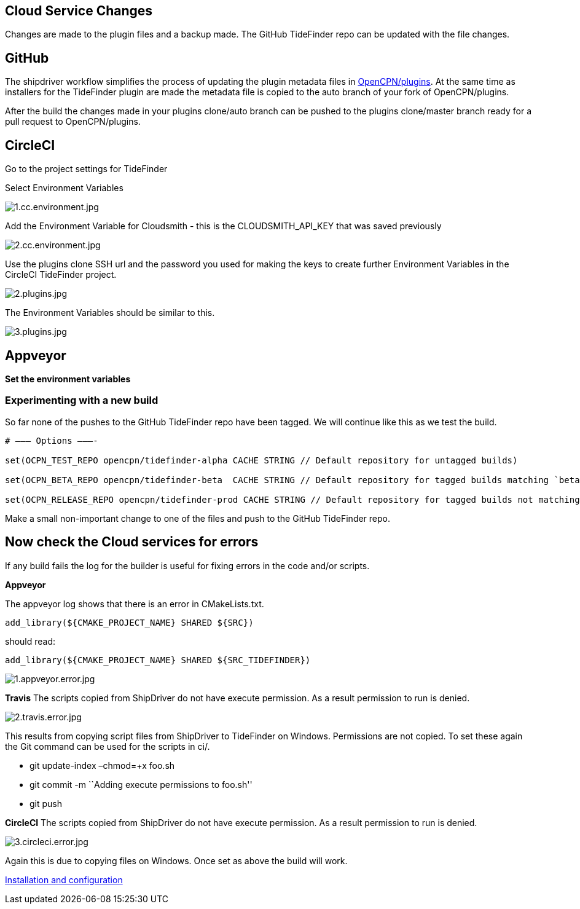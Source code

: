 == Cloud Service Changes

Changes are made to the plugin files and a backup
made. The GitHub TideFinder repo can be updated with the file changes.

== GitHub

The shipdriver workflow simplifies the process of updating the plugin metadata files in 
https://github.com/opencpn/plugins[OpenCPN/plugins].
At the same time as installers for the TideFinder plugin are made the metadata file is copied to the auto branch of your fork of
OpenCPN/plugins.

After the build the changes made in your plugins clone/auto branch can be pushed to the plugins clone/master branch ready for a pull request to OpenCPN/plugins.

== CircleCI

Go to the project settings for TideFinder

Select Environment Variables

image:1.cc.environment.jpg[1.cc.environment.jpg]

Add the Environment Variable for Cloudsmith - this is the
CLOUDSMITH_API_KEY that was saved previously

image:2.cc.environment.jpg[2.cc.environment.jpg]

Use the plugins clone SSH url and the password you used for making the
keys to create further Environment Variables in the CircleCI TideFinder
project.

image:github/2.plugins.jpg[2.plugins.jpg]

The Environment Variables should be similar to this.

image:github/3.plugins.jpg[3.plugins.jpg]

== Appveyor

*Set the environment variables*

=== Experimenting with a new build

So far none of the pushes to the GitHub TideFinder repo have been
tagged. We will continue like this as we test the build.

----
# ——– Options ———-

set(OCPN_TEST_REPO opencpn/tidefinder-alpha CACHE STRING // Default repository for untagged builds)

set(OCPN_BETA_REPO opencpn/tidefinder-beta  CACHE STRING // Default repository for tagged builds matching `beta' ) 

set(OCPN_RELEASE_REPO opencpn/tidefinder-prod CACHE STRING // Default repository for tagged builds not matching beta )
----

Make a small non-important change to one of the files and push to the GitHub TideFinder repo.

== Now check the Cloud services for errors

If any build fails the log for the builder is useful for fixing errors in the code and/or scripts.

*Appveyor*

The appveyor log shows that there is an error in CMakeLists.txt.
----
add_library(${CMAKE_PROJECT_NAME} SHARED ${SRC})
---- 
should read:
----
add_library(${CMAKE_PROJECT_NAME} SHARED ${SRC_TIDEFINDER})
----

image:build.errors/1.appveyor.error.jpg[1.appveyor.error.jpg]

*Travis* The scripts copied from ShipDriver do not have execute
permission. As a result permission to run is denied.

image:build.errors/2.travis.error.jpg[2.travis.error.jpg]

This results from copying script files from ShipDriver to TideFinder on
Windows. Permissions are not copied. To set these again the Git command
can be used for the scripts in ci/.

* git update-index –chmod=+x foo.sh
* git commit -m ``Adding execute permissions to foo.sh''
* git push

*CircleCI* The scripts copied from ShipDriver do not have execute
permission. As a result permission to run is denied.

image:build.errors/3.circleci.error.jpg[3.circleci.error.jpg]

Again this is due to copying files on Windows. Once set as above the
build will work.

xref:InstallConfigure.adoc[Installation and configuration]
